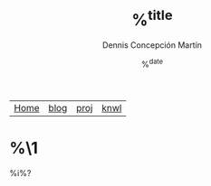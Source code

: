 #+title: %^{title}
#+author: Dennis Concepción Martín
#+date: %^{date}
#+options: toc:nil
#+html_head: <link rel="stylesheet" type="text/css" href="../style.css" />

#+attr_html: :class menu
| [[file:../index.org][Home]] | [[file:../blog/index.org][blog]] | [[file:../proj/index.org][proj]] | [[file:../knwl/index.org][knwl]] |

* %\1

%i%?


